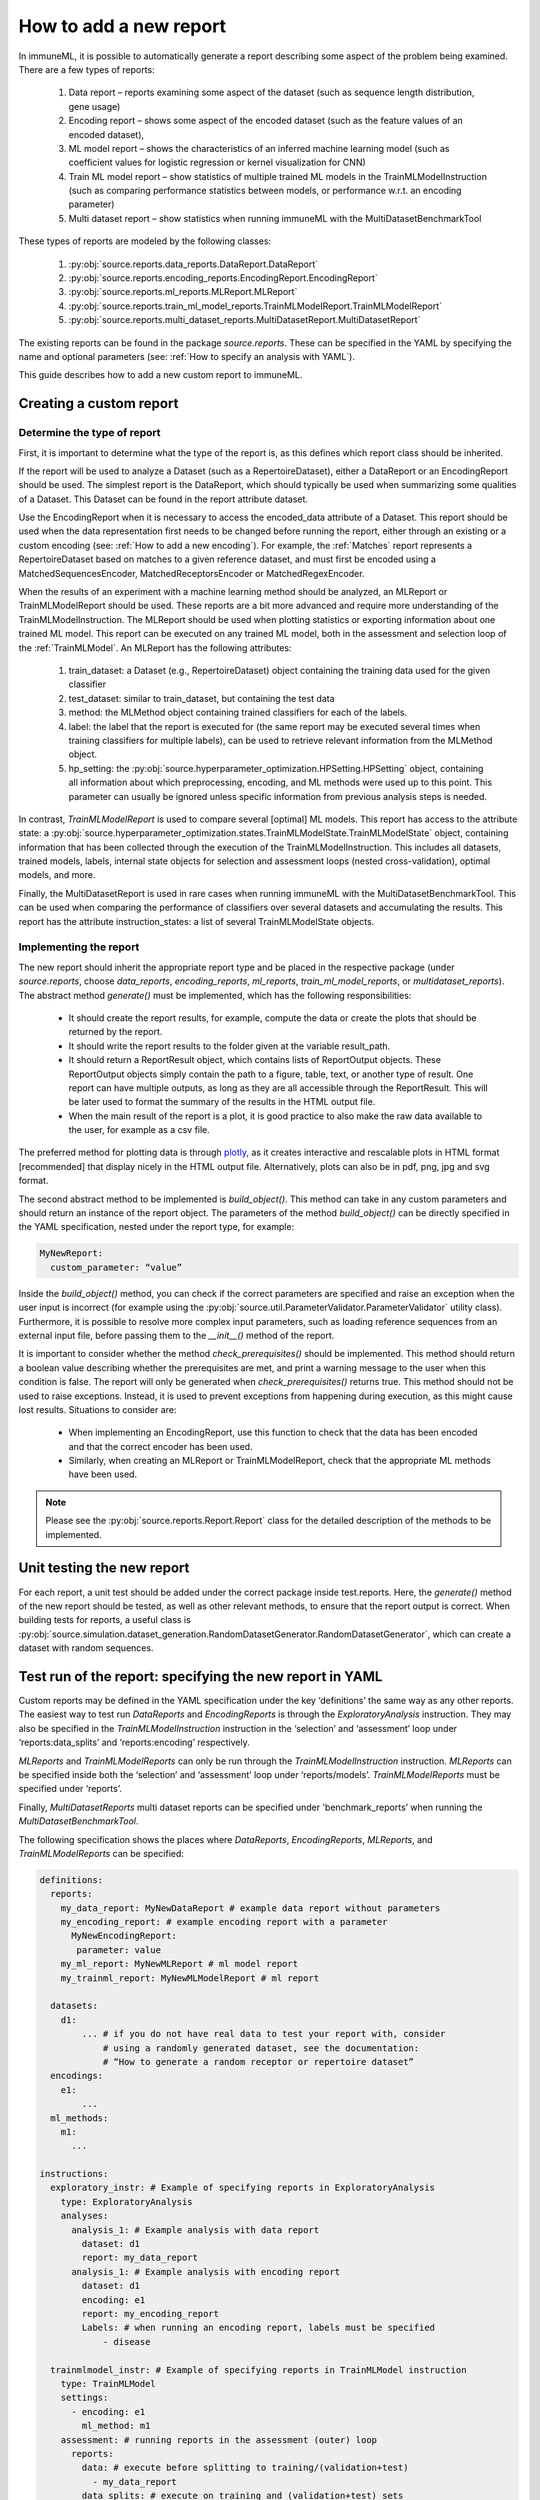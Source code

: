 How to add a new report
========================

In immuneML, it is possible to automatically generate a report describing some aspect of the problem being examined. There are a few types of reports:

  #. Data report – reports examining some aspect of the dataset (such as sequence length distribution, gene usage)
  #. Encoding report – shows some aspect of the encoded dataset (such as the feature values of an encoded dataset),
  #. ML model report – shows the characteristics of an inferred machine learning model (such as coefficient values for logistic regression or kernel visualization for CNN)
  #. Train ML model report – show statistics of multiple trained ML models in the TrainMLModelInstruction (such as comparing performance statistics between models, or performance w.r.t. an encoding parameter)
  #. Multi dataset report –  show statistics when running immuneML with the MultiDatasetBenchmarkTool

These types of reports are modeled by the following classes:

  #. :py:obj:`source.reports.data_reports.DataReport.DataReport`
  #. :py:obj:`source.reports.encoding_reports.EncodingReport.EncodingReport`
  #. :py:obj:`source.reports.ml_reports.MLReport.MLReport`
  #. :py:obj:`source.reports.train_ml_model_reports.TrainMLModelReport.TrainMLModelReport`
  #. :py:obj:`source.reports.multi_dataset_reports.MultiDatasetReport.MultiDatasetReport`

The existing reports can be found in the package `source.reports`. These can be specified in the YAML by specifying the name and optional parameters
(see: :ref:`How to specify an analysis with YAML`).

This guide describes how to add a new custom report to immuneML.

Creating a custom report
-------------------------

Determine the type of report
^^^^^^^^^^^^^^^^^^^^^^^^^^^^^

First, it is important to determine what the type of the report is, as this defines which report class should be inherited.

If the report will be used to analyze a Dataset (such as a RepertoireDataset), either a DataReport or an EncodingReport should be used. The simplest
report is the DataReport, which should typically be used when summarizing some qualities of a Dataset. This Dataset can be found in the report
attribute dataset.

Use the EncodingReport when it is necessary to access the encoded_data attribute of a Dataset. This report should be used when the data
representation first needs to be changed before running the report, either through an existing or a custom encoding (see:
:ref:`How to add a new encoding`). For example, the :ref:`Matches` report represents a RepertoireDataset based on matches to a given reference
dataset, and must first be encoded using a MatchedSequencesEncoder, MatchedReceptorsEncoder or MatchedRegexEncoder.

When the results of an experiment with a machine learning method should be analyzed, an MLReport or TrainMLModelReport should be used. These reports
are a bit more advanced and require more understanding of the TrainMLModelInstruction. The MLReport should be used when plotting statistics or
exporting information about one trained ML model. This report can be executed on any trained ML model, both in the assessment and selection loop of
the :ref:`TrainMLModel`. An MLReport has the following attributes:

  #. train_dataset: a Dataset (e.g., RepertoireDataset) object containing the training data used for the given classifier
  #. test_dataset: similar to train_dataset, but containing the test data
  #. method: the MLMethod object containing trained classifiers for each of the labels.
  #. label: the label that the report is executed for (the same report may be executed several times when training classifiers for multiple labels), can be used to retrieve relevant information from the MLMethod object.
  #. hp_setting: the :py:obj:`source.hyperparameter_optimization.HPSetting.HPSetting` object, containing all information about which preprocessing, encoding, and ML methods were used up to this point. This parameter can usually be ignored unless specific information from previous analysis steps is needed.

In contrast, `TrainMLModelReport` is used to compare several [optimal] ML models. This report has access to the attribute state: a :py:obj:`source.hyperparameter_optimization.states.TrainMLModelState.TrainMLModelState`
object, containing information that has been collected through the execution of the TrainMLModelInstruction. This includes all datasets, trained
models, labels, internal state objects for selection and assessment loops (nested cross-validation), optimal models, and more.

Finally, the MultiDatasetReport is used in rare cases when running immuneML with the MultiDatasetBenchmarkTool. This can be used when comparing the
performance of classifiers over several datasets and accumulating the results. This report has the attribute instruction_states: a list of several
TrainMLModelState objects.

Implementing the report
^^^^^^^^^^^^^^^^^^^^^^^^

The new report should inherit the appropriate report type and be placed in the respective package (under `source.reports`, choose `data_reports`,
`encoding_reports`, `ml_reports`, `train_ml_model_reports`, or `multidataset_reports`). The abstract method `generate()` must be implemented,
which has the following responsibilities:

  - It should create the report results, for example, compute the data or create the plots that should be returned by the report.
  - It should write the report results to the folder given at the variable result_path.
  - It should return a ReportResult object, which contains lists of ReportOutput objects. These ReportOutput objects simply contain the path to a figure, table, text, or another type of result. One report can have multiple outputs, as long as they are all accessible through the ReportResult. This will be later used to format the summary of the results in the HTML output file.
  - When the main result of the report is a plot, it is good practice to also make the raw data available to the user, for example as a csv file.

The preferred method for plotting data is through `plotly <https://plotly.com/python/>`_, as it creates interactive and rescalable plots in HTML format [recommended] that
display nicely in the HTML output file. Alternatively, plots can also be in pdf, png, jpg and svg format.

The second abstract method to be implemented is `build_object()`. This method can take in any custom parameters and should return an instance of the
report object. The parameters of the method `build_object()` can be directly specified in the YAML specification, nested under the report type, for example:

.. code-block:: yaml

  MyNewReport:
    custom_parameter: “value”


Inside the `build_object()` method, you can check if the correct parameters are specified and raise an exception when the user input is incorrect
(for example using the :py:obj:`source.util.ParameterValidator.ParameterValidator` utility class). Furthermore, it is possible to resolve more
complex input parameters, such as loading reference sequences from an external input file, before passing them to the `__init__()` method of the report.

It is important to consider whether the method `check_prerequisites()` should be implemented. This method should return a boolean value describing
whether the prerequisites are met, and print a warning message to the user when this condition is false. The report will only be generated when
`check_prerequisites()` returns true. This method should not be used to raise exceptions. Instead, it is used to prevent exceptions from happening
during execution, as this might cause lost results. Situations to consider are:

  - When implementing an EncodingReport, use this function to check that the data has been encoded and that the correct encoder has been used.
  - Similarly, when creating an MLReport or TrainMLModelReport, check that the appropriate ML methods have been used.

.. note::

  Please see the :py:obj:`source.reports.Report.Report` class for the detailed description of the methods to be implemented.

Unit testing the new report
----------------------------

For each report, a unit test should be added under the correct package inside test.reports. Here, the `generate()` method of the new report should be
tested, as well as other relevant methods, to ensure that the report output is correct. When building tests for reports, a useful class is
:py:obj:`source.simulation.dataset_generation.RandomDatasetGenerator.RandomDatasetGenerator`, which can create a dataset with random sequences.

Test run of the report: specifying the new report in YAML
-----------------------------------------------------------

Custom reports may be defined in the YAML specification under the key ‘definitions’ the same way as any other reports. The easiest way to test run
`DataReports` and `EncodingReports` is through the `ExploratoryAnalysis` instruction. They may also be specified in the `TrainMLModelInstruction`
instruction in the ‘selection’ and ‘assessment’ loop under ‘reports:data_splits’ and ‘reports:encoding’ respectively.

`MLReports` and `TrainMLModelReports` can only be run through the `TrainMLModelInstruction` instruction. `MLReports` can be specified inside both the
‘selection’ and ‘assessment’ loop under ‘reports/models’. `TrainMLModelReports` must be specified under ‘reports’.

Finally, `MultiDatasetReports` multi dataset reports can be specified under 'benchmark_reports’ when running the `MultiDatasetBenchmarkTool`.

The following specification shows the places where `DataReports`, `EncodingReports`, `MLReports`, and `TrainMLModelReports` can be specified:

.. code-block:: yaml

  definitions:
    reports:
      my_data_report: MyNewDataReport # example data report without parameters
      my_encoding_report: # example encoding report with a parameter
        MyNewEncodingReport:
         parameter: value
      my_ml_report: MyNewMLReport # ml model report
      my_trainml_report: MyNewMLModelReport # ml report

    datasets:
      d1:
          ... # if you do not have real data to test your report with, consider
              # using a randomly generated dataset, see the documentation:
              # “How to generate a random receptor or repertoire dataset”
    encodings:
      e1:
          ...
    ml_methods:
      m1:
        ...

  instructions:
    exploratory_instr: # Example of specifying reports in ExploratoryAnalysis
      type: ExploratoryAnalysis
      analyses:
        analysis_1: # Example analysis with data report
          dataset: d1
          report: my_data_report
        analysis_1: # Example analysis with encoding report
          dataset: d1
          encoding: e1
          report: my_encoding_report
          Labels: # when running an encoding report, labels must be specified
              - disease

    trainmlmodel_instr: # Example of specifying reports in TrainMLModel instruction
      type: TrainMLModel
      settings:
        - encoding: e1
          ml_method: m1
      assessment: # running reports in the assessment (outer) loop
        reports:
          data: # execute before splitting to training/(validation+test)
            - my_data_report
          data_splits: # execute on training and (validation+test) sets
            - my_data_report
          encoding:
            - my_encoding_report
          models:
            - my_ml_report
        ...
      selection: # running reports in the selection (inner) loop
        reports:
          data: # execute before splitting to validation/test
            - my_data_report
          data_splits: # execute on validation and test sets
            - my_data_report
          encoding:
            - my_encoding_report
          models:
            - my_ml_report
        ...
      reports:
        - my_trainml_report
      labels:
        - disease
      ...
